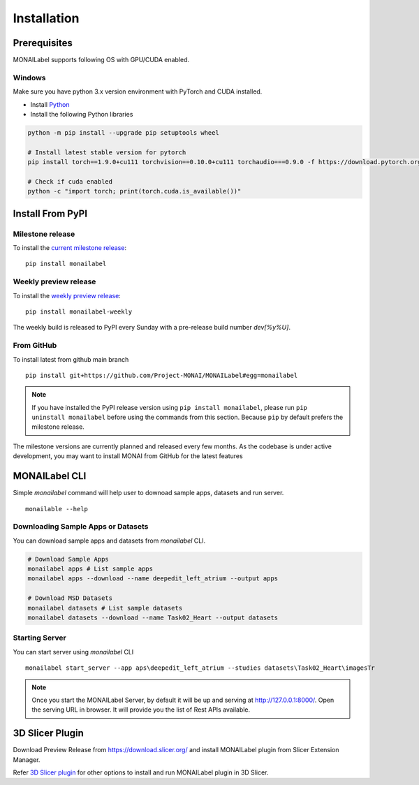 ========================
Installation
========================

Prerequisites
---------------
MONAILabel supports following OS with GPU/CUDA enabled.

Windows
********
Make sure you have python 3.x version environment with PyTorch and CUDA installed.

- Install `Python <https://www.python.org/downloads/>`_
- Install the following Python libraries

.. code-block::

    python -m pip install --upgrade pip setuptools wheel

    # Install latest stable version for pytorch
    pip install torch==1.9.0+cu111 torchvision==0.10.0+cu111 torchaudio===0.9.0 -f https://download.pytorch.org/whl/torch_stable.html

    # Check if cuda enabled
    python -c "import torch; print(torch.cuda.is_available())"


Install From PyPI
-----------------

Milestone release
*****************

To install the `current milestone release <https://pypi.org/project/monailabel/>`_:
::

    pip install monailabel

Weekly preview release
**********************
To install the `weekly preview release <https://pypi.org/project/monailabel-weekly/>`_:
::

    pip install monailabel-weekly

The weekly build is released to PyPI every Sunday with a pre-release build number *dev[%y%U]*.

From GitHub
***********
To install latest from github main branch
::

    pip install git+https://github.com/Project-MONAI/MONAILabel#egg=monailabel

.. note::

    If you have installed the
    PyPI release version using ``pip install monailabel``, please run ``pip uninstall
    monailabel`` before using the commands from this section. Because ``pip`` by
    default prefers the milestone release.

The milestone versions are currently planned and released every few months.  As the
codebase is under active development, you may want to install MONAI from GitHub
for the latest features

MONAILabel CLI
--------------
Simple *monailabel* command will help user to downoad sample apps, datasets and run server.
::

    monailable --help

Downloading Sample Apps or Datasets
***********************************
You can download sample apps and datasets from *monailabel* CLI.

.. code-block::

  # Download Sample Apps
  monailabel apps # List sample apps
  monailabel apps --download --name deepedit_left_atrium --output apps

  # Download MSD Datasets
  monailabel datasets # List sample datasets
  monailabel datasets --download --name Task02_Heart --output datasets


Starting Server
**************************
You can start server using *monailabel* CLI
::

  monailabel start_server --app aps\deepedit_left_atrium --studies datasets\Task02_Heart\imagesTr


.. note::

    Once you start the MONAILabel Server, by default it will be up and serving at http://127.0.0.1:8000/. Open the serving
    URL in browser. It will provide you the list of Rest APIs available.

3D Slicer Plugin
----------------
Download Preview Release from https://download.slicer.org/ and install MONAILabel plugin from Slicer Extension Manager.

Refer `3D Slicer plugin <https://github.com/Project-MONAI/MONAILabel/tree/main/plugins/slicer>`_ for other options to install and run MONAILabel plugin in 3D Slicer.
